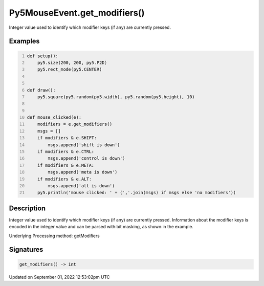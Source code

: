 Py5MouseEvent.get_modifiers()
=============================

Integer value used to identify which modifier keys (if any) are currently pressed.

Examples
--------

.. raw:: html

    <div class="example-table">

.. raw:: html

    <div class="example-row"><div class="example-cell-image">

.. raw:: html

    </div><div class="example-cell-code">

.. code:: python
    :number-lines:

    def setup():
        py5.size(200, 200, py5.P2D)
        py5.rect_mode(py5.CENTER)


    def draw():
        py5.square(py5.random(py5.width), py5.random(py5.height), 10)


    def mouse_clicked(e):
        modifiers = e.get_modifiers()
        msgs = []
        if modifiers & e.SHIFT:
            msgs.append('shift is down')
        if modifiers & e.CTRL:
            msgs.append('control is down')
        if modifiers & e.META:
            msgs.append('meta is down')
        if modifiers & e.ALT:
            msgs.append('alt is down')
        py5.println('mouse clicked: ' + (','.join(msgs) if msgs else 'no modifiers'))

.. raw:: html

    </div></div>

.. raw:: html

    </div>

Description
-----------

Integer value used to identify which modifier keys (if any) are currently pressed. Information about the modifier keys is encoded in the integer value and can be parsed with bit masking, as shown in the example.

Underlying Processing method: getModifiers

Signatures
----------

.. code:: python

    get_modifiers() -> int
Updated on September 01, 2022 12:53:02pm UTC

